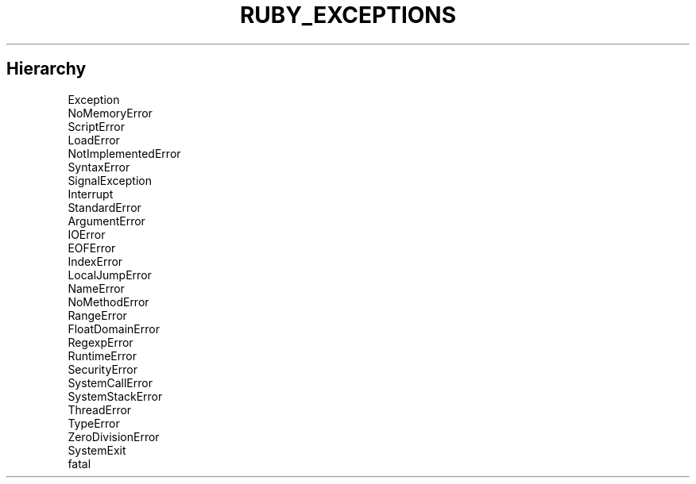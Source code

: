 .\" generated with Ronn/v0.7.3
.\" http://github.com/rtomayko/ronn/tree/0.7.3
.
.TH "RUBY_EXCEPTIONS" "1" "March 2011" "" ""
.
.SH "Hierarchy"
.
.nf

Exception
 NoMemoryError
 ScriptError
   LoadError
   NotImplementedError
   SyntaxError
 SignalException
   Interrupt
 StandardError
   ArgumentError
   IOError
     EOFError
   IndexError
   LocalJumpError
   NameError
     NoMethodError
   RangeError
     FloatDomainError
   RegexpError
   RuntimeError
   SecurityError
   SystemCallError
   SystemStackError
   ThreadError
   TypeError
   ZeroDivisionError
 SystemExit
 fatal
.
.fi

